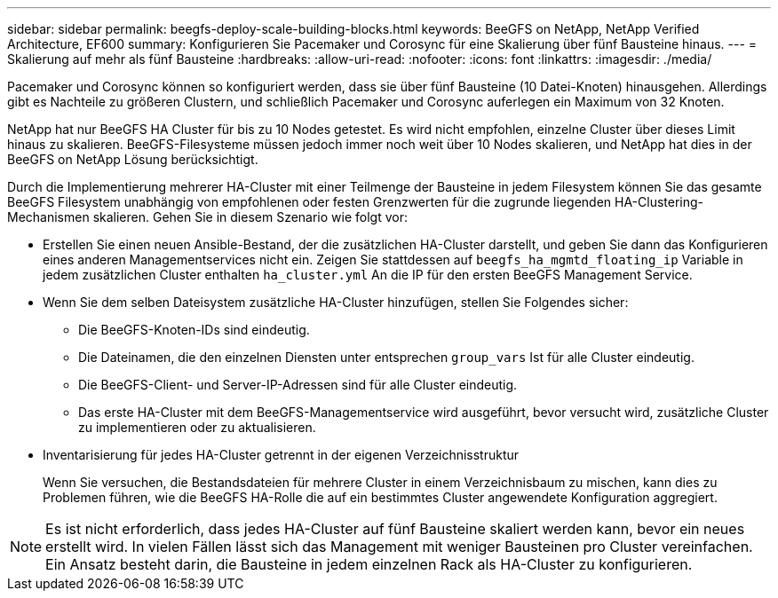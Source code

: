---
sidebar: sidebar 
permalink: beegfs-deploy-scale-building-blocks.html 
keywords: BeeGFS on NetApp, NetApp Verified Architecture, EF600 
summary: Konfigurieren Sie Pacemaker und Corosync für eine Skalierung über fünf Bausteine hinaus. 
---
= Skalierung auf mehr als fünf Bausteine
:hardbreaks:
:allow-uri-read: 
:nofooter: 
:icons: font
:linkattrs: 
:imagesdir: ./media/


[role="lead"]
Pacemaker und Corosync können so konfiguriert werden, dass sie über fünf Bausteine (10 Datei-Knoten) hinausgehen. Allerdings gibt es Nachteile zu größeren Clustern, und schließlich Pacemaker und Corosync auferlegen ein Maximum von 32 Knoten.

NetApp hat nur BeeGFS HA Cluster für bis zu 10 Nodes getestet. Es wird nicht empfohlen, einzelne Cluster über dieses Limit hinaus zu skalieren. BeeGFS-Filesysteme müssen jedoch immer noch weit über 10 Nodes skalieren, und NetApp hat dies in der BeeGFS on NetApp Lösung berücksichtigt.

Durch die Implementierung mehrerer HA-Cluster mit einer Teilmenge der Bausteine in jedem Filesystem können Sie das gesamte BeeGFS Filesystem unabhängig von empfohlenen oder festen Grenzwerten für die zugrunde liegenden HA-Clustering-Mechanismen skalieren. Gehen Sie in diesem Szenario wie folgt vor:

* Erstellen Sie einen neuen Ansible-Bestand, der die zusätzlichen HA-Cluster darstellt, und geben Sie dann das Konfigurieren eines anderen Managementservices nicht ein. Zeigen Sie stattdessen auf `beegfs_ha_mgmtd_floating_ip` Variable in jedem zusätzlichen Cluster enthalten `ha_cluster.yml` An die IP für den ersten BeeGFS Management Service.
* Wenn Sie dem selben Dateisystem zusätzliche HA-Cluster hinzufügen, stellen Sie Folgendes sicher:
+
** Die BeeGFS-Knoten-IDs sind eindeutig.
** Die Dateinamen, die den einzelnen Diensten unter entsprechen `group_vars` Ist für alle Cluster eindeutig.
** Die BeeGFS-Client- und Server-IP-Adressen sind für alle Cluster eindeutig.
** Das erste HA-Cluster mit dem BeeGFS-Managementservice wird ausgeführt, bevor versucht wird, zusätzliche Cluster zu implementieren oder zu aktualisieren.


* Inventarisierung für jedes HA-Cluster getrennt in der eigenen Verzeichnisstruktur
+
Wenn Sie versuchen, die Bestandsdateien für mehrere Cluster in einem Verzeichnisbaum zu mischen, kann dies zu Problemen führen, wie die BeeGFS HA-Rolle die auf ein bestimmtes Cluster angewendete Konfiguration aggregiert.




NOTE: Es ist nicht erforderlich, dass jedes HA-Cluster auf fünf Bausteine skaliert werden kann, bevor ein neues erstellt wird. In vielen Fällen lässt sich das Management mit weniger Bausteinen pro Cluster vereinfachen. Ein Ansatz besteht darin, die Bausteine in jedem einzelnen Rack als HA-Cluster zu konfigurieren.
